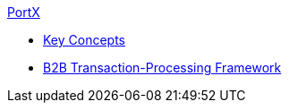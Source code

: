 // Anypoint B2B TOC File

.xref:index.adoc[PortX]
* xref:key-concepts.adoc[Key Concepts]
* xref:b2b-transaction-processing-framework.adoc[B2B Transaction-Processing Framework]
